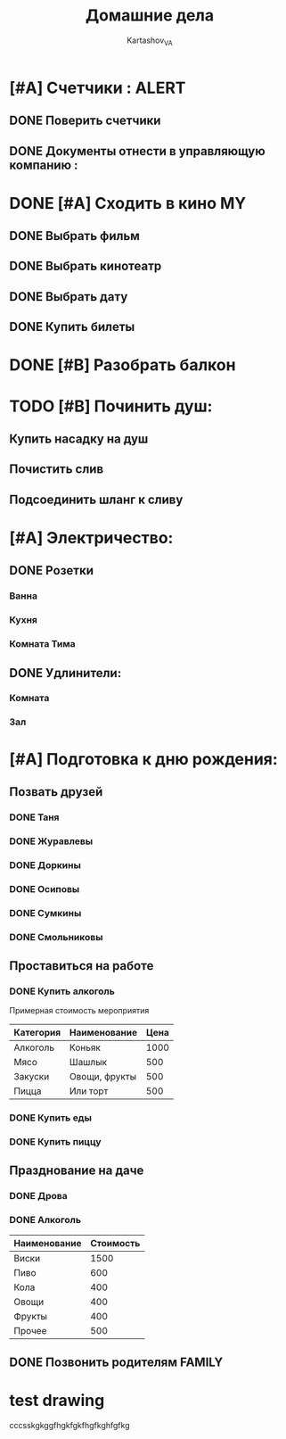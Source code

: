 #+TITLE: Домашние дела
#+AUTHOR: Kartashov_VA
#+TAGS: ALERT(a) FAMILY(f) MY(m)
#+STARTUP: hideblocks
* [#A] Счетчики :                                                     :ALERT:
** DONE Поверить счетчики
** DONE Документы отнести в управляющую компанию :
   DEADLINE: <2021-08-20 Fri>
* DONE [#A] Сходить в кино                                               :MY:
** DONE Выбрать фильм
   DEADLINE: <2021-08-16 Mon>
** DONE Выбрать кинотеатр
   DEADLINE: <2021-08-16 Mon>
** DONE Выбрать дату
   DEADLINE: <2021-08-17 Tue>
** DONE Купить билеты
* DONE [#B] Разобрать балкон
* TODO [#B] Починить душ:
** Купить насадку на душ
** Почистить слив
** Подсоединить шланг к сливу
* [#A] Электричество:
** DONE Розетки
*** Ванна
*** Кухня
*** Комната Тима
** DONE Удлинители:
*** Комната
*** Зал
* [#A] Подготовка к дню рождения:
** Позвать друзей
*** DONE Таня
*** DONE Журавлевы
*** DONE Доркины
*** DONE Осиповы
*** DONE Сумкины
*** DONE Смольниковы
** Проставиться на работе
*** DONE Купить алкоголь
    Примерная стоимость мероприятия
| Категория | Наименование  | Цена |
|-----------+---------------+------|
| Алкоголь  | Коньяк        | 1000 |
| Мясо      | Шашлык        |  500 |
| Закуски   | Овощи, фрукты |  500 |
| Пицца     | Или торт      |  500 |
*** DONE Купить еды
*** DONE Купить пиццу
** Празднование на даче
*** DONE Дрова
*** DONE Алкоголь
| Наименование | Стоимость |
|--------------+-----------|
| Виски        |      1500 |
| Пиво         |       600 |
| Кола         |       400 |
| Овощи        |       400 |
| Фрукты       |       400 |
| Прочее       |       500 |
** DONE Позвонить родителям                                          :FAMILY:
* test drawing
:jkfgjf:

:END:
:DRAWERMAME:
cccsskgkggfhgkfgkfhgfkghfgfkg
:END:
#+BEGIN_COMMENT 1222
this is block
#+END_COMMENT
#+BEGIN_COMMENT
this is commment
#+END_COMMENT
 
